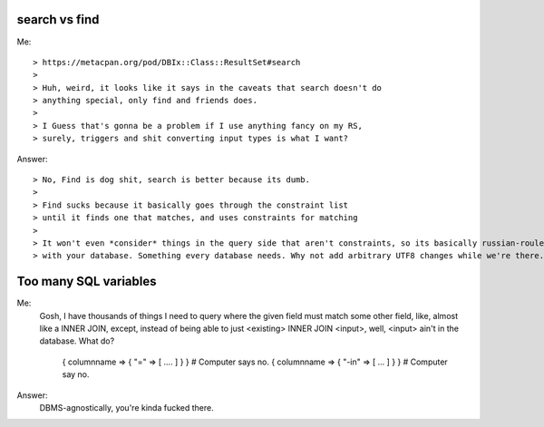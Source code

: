 search vs find
--------------

Me::

> https://metacpan.org/pod/DBIx::Class::ResultSet#search
>
> Huh, weird, it looks like it says in the caveats that search doesn't do
> anything special, only find and friends does.
>
> I Guess that's gonna be a problem if I use anything fancy on my RS,
> surely, triggers and shit converting input types is what I want?

Answer::

> No, Find is dog shit, search is better because its dumb.
>
> Find sucks because it basically goes through the constraint list
> until it finds one that matches, and uses constraints for matching
>
> It won't even *consider* things in the query side that aren't constraints, so its basically russian-roulette
> with your database. Something every database needs. Why not add arbitrary UTF8 changes while we're there.

Too many SQL variables
----------------------

Me:
  Gosh, I have thousands of things I need to query where the given field must match
  some other field, like, almost like a INNER JOIN, except, instead of being able to
  just <existing> INNER JOIN <input>, well, <input> ain't in the database. What do?
 
    { columnname => { "=" => [ .... ] } } # Computer says no.
    { columnname => { "-in" => [ ... ] } } # Computer say no.

Answer:
  DBMS-agnostically, you're kinda fucked there.
